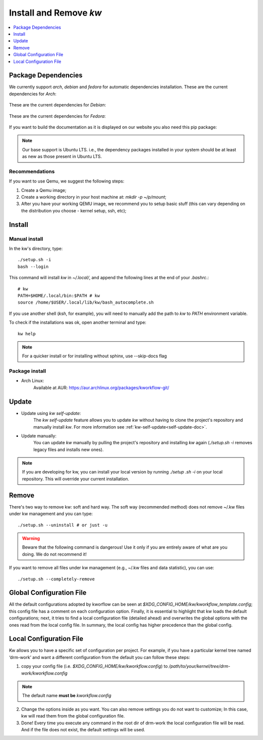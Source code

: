 =======================
Install and Remove `kw`
=======================

.. _install-and-remove-kw:

.. contents::
   :depth: 1
   :local:
   :backlinks: none

.. highlight:: console

Package Dependencies
--------------------
We currently support *arch*, *debian* and *fedora* for automatic dependencies
installation. These are the current dependencies for *Arch*:

   .. include:: ../dependencies/arch.dependencies

These are the current dependencies for *Debian*:

   .. include:: ../dependencies/debian.dependencies

These are the current dependencies for *Fedora*:

   .. include:: ../dependencies/fedora.dependencies

If you want to build the documentation as it is displayed on our website you
also need this pip package:

   .. include:: ../dependencies/pip.dependencies

.. note::
   Our base support is Ubuntu LTS. i.e., the dependency packages installed in
   your system should be at least as new as those present in Ubuntu LTS.

Recommendations
~~~~~~~~~~~~~~~
If you want to use Qemu, we suggest the following steps:

1. Create a Qemu image;
2. Create a working directory in your host machine at: `mkdir -p ~/p/mount`;
3. After you have your working QEMU image, we recommend you to setup basic
   stuff (this can vary depending on the distribution you choose - kernel setup,
   ssh, etc);

Install
-------

Manual install
~~~~~~~~~~~~~~
In the kw's directory, type::

    ./setup.sh -i
    bash --login

This command will install `kw` in `~/.local/`, and append the following
lines at the end of your `.bashrc`.::

    # kw
    PATH=$HOME/.local/bin:$PATH # kw
    source /home/$USER/.local/lib/kw/bash_autocomplete.sh

If you use another shell (`ksh`, for example), you will need to manually add
the path to `kw` to `PATH` environment variable.

To check if the installations was ok, open another terminal and type::

    kw help

.. note::
   For a quicker install or for installing without sphinx, use \-\-skip-docs
   flag

Package install
~~~~~~~~~~~~~~~

- Arch Linux:
   Available at AUR: https://aur.archlinux.org/packages/kworkflow-git/

Update
------

- Update using `kw self-update`:
   The `kw self-update` feature allows you to update `kw` without having
   to clone the project's repository and manually install `kw`. For more
   information see :ref:`kw-self-update<self-update-doc>`.

- Update manually:
   You can update `kw` manually by pulling the project's repository and installing
   `kw` again (`./setup.sh -i` removes legacy files and installs new ones).

.. note::
   If you are developing for kw, you can install your local version by running
   `./setup .sh -i` on your local repository. This will override your current
   installation.

Remove
------
There's two way to remove kw: soft and hard way. The soft way (recommended
method) does not remove ~/.kw files under kw management and you can type::

  ./setup.sh --uninstall # or just -u

.. warning::
   Beware that the following command is dangerous! Use it only if you are
   entirely aware of what are you doing. We do not recommend it!

If you want to remove all files under kw management (e.g., ~/.kw files and
data statistic), you can use::

  ./setup.sh --completely-remove

Global Configuration File
-------------------------

All the default configurations adopted by kworflow can be seen at
`$XDG_CONFIG_HOME/kw/kworkflow_template.config`; this config file has a comment
on each configuration option. Finally, it is essential to highlight that kw
loads the default configurations; next, it tries to find a local configuration
file (detailed ahead) and overwrites the global options with the ones read from
the local config file. In summary, the local config has higher precedence than
the global config.

Local Configuration File
------------------------

Kw allows you to have a specific set of configuration per project. For example,
if you have a particular kernel tree named ‘drm-work’ and want a different
configuration from the default you can follow these steps:

1. copy your config file (i.e. `$XDG_CONFIG_HOME/kw/kworkflow.config`) to
   `/path/to/your/kernel/tree/drm-work/kworkflow.config`

.. note::
   The default name **must be** `kworkflow.config`

2. Change the options inside as you want. You can also remove settings you do
   not want to customize; In this case, kw will read them from the global
   configuration file.

3. Done! Every time you execute any command in the root dir of drm-work the
   local configuration file will be read. And if the file does not exist, the
   default settings will be used.
